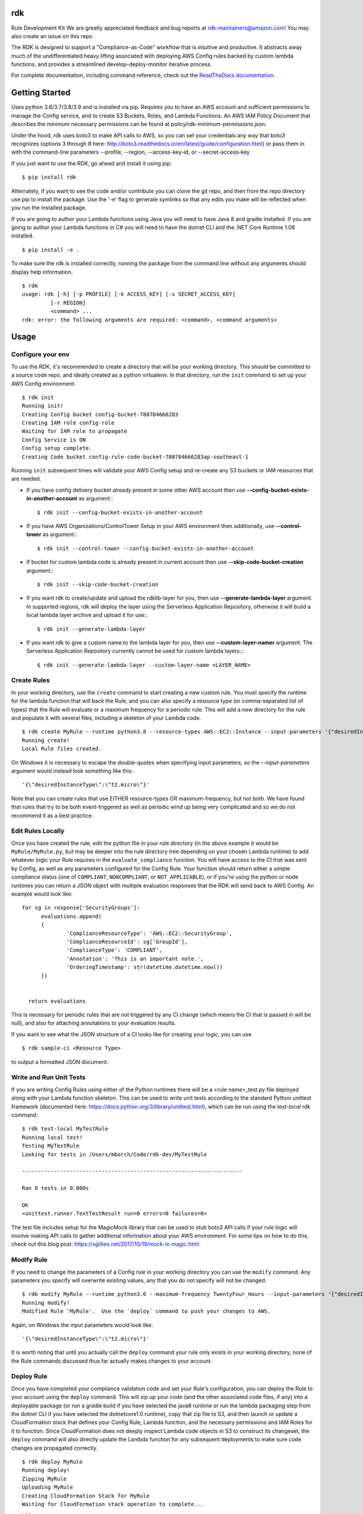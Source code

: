 rdk
===
Rule Development Kit
We are greatly appreciated feedback and bug reports at rdk-maintainers@amazon.com! You may also create an issue on this repo.

The RDK is designed to support a "Compliance-as-Code" workflow that is intuitive and productive.  It abstracts away much of the undifferentiated heavy lifting associated with deploying AWS Config rules backed by custom lambda functions, and provides a streamlined develop-deploy-monitor iterative process.

For complete documentation, including command reference, check out the `ReadTheDocs documentation <https://rdk.readthedocs.io/en/latest/>`_.

Getting Started
===============
Uses python 3.6/3.7/3.8/3.9 and is installed via pip.  Requires you to have an AWS account and sufficient permissions to manage the Config service, and to create S3 Buckets, Roles, and Lambda Functions.  An AWS IAM Policy Document that describes the minimum necessary permissions can be found at policy/rdk-minimum-permissions.json.

Under the hood, rdk uses boto3 to make API calls to AWS, so you can set your credentials any way that boto3 recognizes (options 3 through 8 here: http://boto3.readthedocs.io/en/latest/guide/configuration.html) or pass them in with the command-line parameters --profile, --region, --access-key-id, or --secret-access-key

If you just want to use the RDK, go ahead and install it using pip::

$ pip install rdk

Alternately, if you want to see the code and/or contribute you can clone the git repo, and then from the repo directory use pip to install the package.  Use the '-e' flag to generate symlinks so that any edits you make will be reflected when you run the installed package.

If you are going to author your Lambda functions using Java you will need to have Java 8 and gradle installed.  If you are going to author your Lambda functions in C# you will need to have the dotnet CLI and the .NET Core Runtime 1.08 installed.
::

  $ pip install -e .

To make sure the rdk is installed correctly, running the package from the command line without any arguments should display help information.

::

  $ rdk
  usage: rdk [-h] [-p PROFILE] [-k ACCESS_KEY] [-s SECRET_ACCESS_KEY]
           [-r REGION]
           <command> ...
  rdk: error: the following arguments are required: <command>, <command arguments>


Usage
=====

Configure your env
------------------
To use the RDK, it's recommended to create a directory that will be your working directory.  This should be committed to a source code repo, and ideally created as a python virtualenv.  In that directory, run the ``init`` command to set up your AWS Config environment.

::

  $ rdk init
  Running init!
  Creating Config bucket config-bucket-780784666283
  Creating IAM role config-role
  Waiting for IAM role to propagate
  Config Service is ON
  Config setup complete.
  Creating Code bucket config-rule-code-bucket-780784666283ap-southeast-1

Running ``init`` subsequent times will validate your AWS Config setup and re-create any S3 buckets or IAM resources that are needed.

- If you have config delivery bucket already present in some other AWS account then use **--config-bucket-exists-in-another-account** as argument:::

  $ rdk init --config-bucket-exists-in-another-account
- If you have AWS Organizations/ControlTower Setup in your AWS environment then additionally, use **--control-tower** as argument:::

  $ rdk init --control-tower --config-bucket-exists-in-another-account
- If bucket for custom lambda code is already present in current account then use **--skip-code-bucket-creation** argument:::

  $ rdk init --skip-code-bucket-creation

- If you want rdk to create/update and upload the rdklib-layer for you, then use **--generate-lambda-layer** argument. In supported regions, rdk will deploy the layer using the Serverless Application Repository, otherwise it will build a local lambda layer archive and upload it for use:::

  $ rdk init --generate-lambda-layer 
- If you want rdk to give a custom name to the lambda layer for you, then use **--custom-layer-namer** argument. The Serverless Application Repository currently cannot be used for custom lambda layers.:::

  $ rdk init --generate-lambda-layer --custom-layer-name <LAYER_NAME>

Create Rules
------------
In your working directory, use the ``create`` command to start creating a new custom rule.  You must specify the runtime for the lambda function that will back the Rule, and you can also specify a resource type (or comma-separated list of types) that the Rule will evaluate or a maximum frequency for a periodic rule.  This will add a new directory for the rule and populate it with several files, including a skeleton of your Lambda code.

::

  $ rdk create MyRule --runtime python3.8 --resource-types AWS::EC2::Instance --input-parameters '{"desiredInstanceType":"t2.micro"}'
  Running create!
  Local Rule files created.

On Windows it is necessary to escape the double-quotes when specifying input parameters, so the `--input-parameters` argument would instead look something like this::

  '{\"desiredInstanceType\":\"t2.micro\"}'

Note that you can create rules that use EITHER resource-types OR maximum-frequency, but not both.  We have found that rules that try to be both event-triggered as well as periodic wind up being very complicated and so we do not recommend it as a best practice.

Edit Rules Locally
---------------------------
Once you have created the rule, edit the python file in your rule directory (in the above example it would be ``MyRule/MyRule.py``, but may be deeper into the rule directory tree depending on your chosen Lambda runtime) to add whatever logic your Rule requires in the ``evaluate_compliance`` function.  You will have access to the CI that was sent by Config, as well as any parameters configured for the Config Rule.  Your function should return either a simple compliance status (one of ``COMPLIANT``, ``NONCOMPLIANT``, or ``NOT_APPLICABLE``), or if you're using the python or node runtimes you can return a JSON object with multiple evaluation responses that the RDK will send back to AWS Config.  An example would look like::

  for sg in response['SecurityGroups']:
        evaluations.append(
        {
                'ComplianceResourceType': 'AWS::EC2::SecurityGroup',
                'ComplianceResourceId': sg['GroupId'],
                'ComplianceType': 'COMPLIANT',
                'Annotation': 'This is an important note.',
                'OrderingTimestamp': str(datetime.datetime.now())
        })


    return evaluations

This is necessary for periodic rules that are not triggered by any CI change (which means the CI that is passed in will be null), and also for attaching annotations to your evaluation results.

If you want to see what the JSON structure of a CI looks like for creating your logic, you can use

::

$ rdk sample-ci <Resource Type>

to output a formatted JSON document.

Write and Run Unit Tests
------------------------
If you are writing Config Rules using either of the Python runtimes there will be a <rule name>_test.py file deployed along with your Lambda function skeleton.  This can be used to write unit tests according to the standard Python unittest framework (documented here: https://docs.python.org/3/library/unittest.html), which can be run using the `test-local` rdk command::

  $ rdk test-local MyTestRule
  Running local test!
  Testing MyTestRule
  Looking for tests in /Users/mborch/Code/rdk-dev/MyTestRule

  ---------------------------------------------------------------------

  Ran 0 tests in 0.000s

  OK
  <unittest.runner.TextTestResult run=0 errors=0 failures=0>

The test file includes setup for the MagicMock library that can be used to stub boto3 API calls if your rule logic will involve making API calls to gather additional information about your AWS environment.  For some tips on how to do this, check out this blog post: https://sgillies.net/2017/10/19/mock-is-magic.html

Modify Rule
-----------
If you need to change the parameters of a Config rule in your working directory you can use the ``modify`` command.  Any parameters you specify will overwrite existing values, any that you do not specify will not be changed.

::

  $ rdk modify MyRule --runtime python3.6 --maximum-frequency TwentyFour_Hours --input-parameters '{"desiredInstanceType":"t2.micro"}'
  Running modify!
  Modified Rule 'MyRule'.  Use the `deploy` command to push your changes to AWS.

Again, on Windows the input parameters would look like::

  '{\"desiredInstanceType\":\"t2.micro\"}'

It is worth noting that until you actually call the ``deploy`` command your rule only exists in your working directory, none of the Rule commands discussed thus far actually makes changes to your account.

Deploy Rule
-----------
Once you have completed your compliance validation code and set your Rule's configuration, you can deploy the Rule to your account using the ``deploy`` command.  This will zip up your code (and the other associated code files, if any) into a deployable package (or run a gradle build if you have selected the java8 runtime or run the lambda packaging step from the dotnet CLI if you have selected the dotnetcore1.0 runtime), copy that zip file to S3, and then launch or update a CloudFormation stack that defines your Config Rule, Lambda function, and the necessary permissions and IAM Roles for it to function.  Since CloudFormation does not deeply inspect Lambda code objects in S3 to construct its changeset, the ``deploy`` command will also directly update the Lambda function for any subsequent deployments to make sure code changes are propagated correctly.

::

  $ rdk deploy MyRule
  Running deploy!
  Zipping MyRule
  Uploading MyRule
  Creating CloudFormation Stack for MyRule
  Waiting for CloudFormation stack operation to complete...
  ...
  Waiting for CloudFormation stack operation to complete...
  Config deploy complete.

The exact output will vary depending on Lambda runtime.  You can use the --all flag to deploy all of the rules in your working directory.  If you used the --generate-lambda-layer flag in rdk init, use the --generated-lambda-layer flag for rdk deploy.

Deploy Organization Rule
------------------------
You can also deploy the Rule to your AWS Organization using the ``deploy-organization`` command.
For successful evaluation of custom rules in child accounts, please make sure you do one of the following:

1. Set ASSUME_ROLE_MODE in Lambda code to True, to get the lambda to assume the Role attached on the Config Service and confirm that the role trusts the master account where the Lambda function is going to be deployed.
2. Set ASSUME_ROLE_MODE in Lambda code to True, to get the lambda to assume a custom role and define an optional parameter with key as ExecutionRoleName and set the value to your custom role name; confirm that the role trusts the master account of the organization where the Lambda function will be deployed.

::

  $ rdk deploy-organization MyRule
  Running deploy!
  Zipping MyRule
  Uploading MyRule
  Creating CloudFormation Stack for MyRule
  Waiting for CloudFormation stack operation to complete...
  ...
  Waiting for CloudFormation stack operation to complete...
  Config deploy complete.

The exact output will vary depending on Lambda runtime.  You can use the --all flag to deploy all of the rules in your working directory.
This command uses 'PutOrganizationConfigRule' API for the rule deployment. If a new account joins an organization, the rule is deployed to that account. When an account leaves an organization, the rule is removed. Deployment of existing organizational AWS Config Rules will only be retried for 7 hours after an account is added to your organization if a recorder is not available. You are expected to create a recorder if one doesn't exist within 7 hours of adding an account to your organization.

View Logs For Deployed Rule
---------------------------
Once the Rule has been deployed to AWS you can get the CloudWatch logs associated with your lambda function using the ``logs`` command.

::

  $ rdk logs MyRule -n 5
  2017-11-15 22:59:33 - START RequestId: 96e7639a-ca15-11e7-95a2-b1521890638d Version: $LATEST
  2017-11-15 23:41:13 - REPORT RequestId: 68e0304f-ca1b-11e7-b735-81ebae95acda    Duration: 0.50 ms    Billed Duration: 100 ms     Memory Size: 256 MB
                            Max Memory Used: 36 MB
  2017-11-15 23:41:13 - END RequestId: 68e0304f-ca1b-11e7-b735-81ebae95acda
  2017-11-15 23:41:13 - Default RDK utility class does not yet support Scheduled Notifications.
  2017-11-15 23:41:13 - START RequestId: 68e0304f-ca1b-11e7-b735-81ebae95acda Version: $LATEST

You can use the ``-n`` and ``-f`` command line flags just like the UNIX ``tail`` command to view a larger number of log events and to continuously poll for new events.  The latter option can be useful in conjunction with manually initiating Config Evaluations for your deploy Config Rule to make sure it is behaving as expected.



Running the tests
=================

The `testing` directory contains scripts and buildspec files that I use to run basic functionality tests across a variety of CLI environments (currently Ubuntu linux running python 3.6/3.7/3.8/3.9, and Windows Server running python3.6).  If there is interest I can release a CloudFormation template that could be used to build the test environment, let me know if this is something you want!


Advanced Features
=================
Cross-Account Deployments
-------------------------
Features have been added to the RDK to facilitate the cross-account deployment pattern that enterprise customers have standardized on for custom Config Rules. A cross-account architecture is one in which the Lambda functions are deployed to a single central "Compliance" account (which may be the same as a central "Security" account), and the Config Rules are deployed to any number of "Satellite" accounts that are used by other teams or departments.  This gives the compliance team confidence that their Rule logic cannot be tampered with and makes it much easier for them to modify rule logic without having to go through a complex deployment process to potentially hundreds of AWS accounts.  The cross-account pattern uses two advanced RDK features - functions-only deployments and the `create-rule-template` command.

**Function-Only Deployment**

By using the `-f` or `--functions-only` flag on the `deploy` command the RDK will deploy only the necessary Lambda Functions, Lambda Execution Role, and Lambda Permissions to the account specified by the execution credentials.  It accomplishes this by batching up all of the Lambda function CloudFormation snippets for the selected Rule(s) into a single dynamically generated template and deploy that CloudFormation template.  One consequence of this is that subsequent deployments that specify a different set of Rules for the same stack name will update that CloudFormation stack, and any Rules that were included in the first deployment but not in the second will be removed.  You can use the `--stack-name` parameter to override the default CloudFormation stack name if you need to manage different subsets of your Lambda Functions independently.  The intended usage is to deploy the functions for all of the Config rules in the Security/Compliance account, which can be done simply by using `rdk deploy -f --all` from your working directory.

**`create-rule-template` command**

This command generates a CloudFormation template that defines the AWS Config rules themselves, along with the Config Role, Config data bucket, Configuration Recorder, and Delivery channel necessary for the Config rules to work in a satellite account.  You must specify the file name for the generated template using the `--output-file` or `o` command line flags.  The generated template takes a single parameter of the AccountID of the central compliance account that contains the Lambda functions that will back your custom Config Rules.  The generated template can be deployed in the desired satellite accounts through any of the means that you can deploy any other CloudFormation template, including the console, the CLI, as a CodePipeline task, or using StackSets.  The `create-rule-template` command takes all of the standard arguments for selecting Rules to include in the generated template, including lists of individual Rule names, an `--all` flag, or using the RuleSets feature described below.

::

  $ rdk create-rule-template -o remote-rule-template.json --all
  Generating CloudFormation template!
  CloudFormation template written to remote-rule-template.json


Disable the supported resource types check
------------------------------------------
It is now possible to define a resource type that is not yet supported by rdk. To disable the supported resource check use the optional flag '--skip-supported-resource-check' during the create command.

::

  $ rdk create MyRule --runtime python3.8 --resource-types AWS::New::ResourceType --skip-supported-resource-check
  'AWS::New::ResourceType' not found in list of accepted resource types.
  Skip-Supported-Resource-Check Flag set (--skip-supported-resource-check), ignoring missing resource type error.
  Running create!
  Local Rule files created.

Custom Lambda Function Name
---------------------------
As of version 0.7.14, instead of defaulting the lambda function names to 'RDK-Rule-Function-<RULE_NAME>' it is possible to customize the name for the Lambda function to any 64 characters string as per Lambda's naming standards using the optional '--custom-lambda-name' flag while performing rdk create. This opens up new features like :

1. Longer config rule name.
2. Custom lambda function naming as per personal or enterprise standards.

::

  $ rdk create MyLongerRuleName --runtime python3.8 --resource-types AWS::EC2::Instance --custom-lambda-name custom-prefix-for-MyLongerRuleName
  Running create!
  Local Rule files created.

The above example would create files with config rule name as 'MyLongerRuleName' and lambda function with the name 'custom-prefix-for-MyLongerRuleName' instead of 'RDK-Rule-Function-MyLongerRuleName'

RuleSets
--------
New as of version 0.3.11, it is possible to add RuleSet tags to rules that can be used to deploy and test groups of rules together.  Rules can belong to multiple RuleSets, and RuleSet membership is stored only in the parameters.json metadata.  The `deploy`, `create-rule-template`, and `test-local` commands are RuleSet-aware such that a RuleSet can be passed in as the target instead of `--all` or a specific named Rule.

A comma-delimited list of RuleSets can be added to a Rule when you create it (using the `--rulesets` flag), as part of a `modify` command, or using new `ruleset` subcommands to add or remove individual rules from a RuleSet.

Running `rdk rulesets list` will display a list of the RuleSets currently defined across all of the Rules in the working directory

::

  rdk-dev $ rdk rulesets list
  RuleSets:  AnotherRuleSet MyNewSet

Naming a specific RuleSet will list all of the Rules that are part of that RuleSet.

::

  rdk-dev $ rdk rulesets list AnotherRuleSet
  Rules in AnotherRuleSet :  RSTest

Rules can be added to or removed from RuleSets using the `add` and `remove` subcommands:

::

  rdk-dev $ rdk rulesets add MyNewSet RSTest
  RSTest added to RuleSet MyNewSet

  rdk-dev $ rdk rulesets remove AnotherRuleSet RSTest
  RSTest removed from RuleSet AnotherRuleSet

RuleSets are a convenient way to maintain a single repository of Config Rules that may need to have subsets of them deployed to different environments.  For example your development environment may contain some of the Rules that you run in Production but not all of them; RuleSets gives you a way to identify and selectively deploy the appropriate Rules to each environment.

Managed Rules
-------------
The RDK is able to deploy AWS Managed Rules.

To do so, create a rule using "rdk create" and provide a valid SourceIdentifier via the --source-identifier CLI option. The list of Managed Rules can be found here: https://docs.aws.amazon.com/config/latest/developerguide/managed-rules-by-aws-config.html, and note that the Identifier can be obtained by replacing the dashes with underscores and using all capitals (for example, the "guardduty-enabled-centralized" rule has the SourceIdentifier "GUARDDUTY_ENABLED_CENTRALIZED").  Just like custom Rules you will need to specify source events and/or a maximum evaluation frequency, and also pass in any Rule parameters.  The resulting Rule directory will contain only the parameters.json file, but using `rdk deploy` or `rdk create-rule-template` can be used to deploy the Managed Rule like any other Custom Rule.

Deploying Rules Across Multiple Regions
---------------------------------------
The RDK is able to run init/deploy/undeploy across multiple regions with a `rdk -f <region file> -t <region set>`

If no region group is specified, rdk will deploy to the `default` region set

To create a sample starter region group, run `rdk create-region-set` to specify the filename, add the `-o <region set output file name>` this will create a region set with the following tests and regions `"default":["us-east-1","us-west-1","eu-north-1","ap-east-1"],"aws-cn-region-set":["cn-north-1","cn-northwest-1"]`

Using RDK to Generate a Lambda Layer in a region (Python3)
----------------------------------------------------------
By default `rdk init --generate-lambda-layer` will generate an rdklib lambda layer while running init in whatever region it is run, to force re-generation of the layer, run `rdk init --generate-lambda-layer` again over a region

To use this generated lambda layer, add the flag `--generated-lambda-layer` when running `rdk deploy`. For example: `rdk -f regions.yaml deploy LP3_TestRule_P36_lib --generated-lambda-layer`

If you created layer with a custom name (by running `rdk init --custom-lambda-layer`, add a similar `custom-lambda-layer` flag when running deploy.

Contributing
============

email us at rdk-maintainers@amazon.com if you have any questions. We are happy to help and discuss.

Authors
=======

* **Michael Borchert** - *Python version*
* **Jonathan Rault** - *Design, testing, feedback*
* **Greg Kim and Chris Gutierrez** - *Initial work and CI definitions*
* **Henry Huang** - *Original CFN templates and other code*
* **Ricky Chau** - *current maintainer*
* **Santosh Kumar** - *current maintainer*
* **Jose Obando** - *current maintainer*
* **Sandeep Batchu** - *current maintainer*
* **Jarrett Andrulis** - *current maintainer*
* **Julio Delgado Jr** - *current maintainer*

License
=======

This project is licensed under the Apache 2.0 License

Acknowledgments
===============

* the boto3 team makes all of this magic possible.


Link
====

* to view example of rules built with the RDK: https://github.com/awslabs/aws-config-rules/tree/master/python
